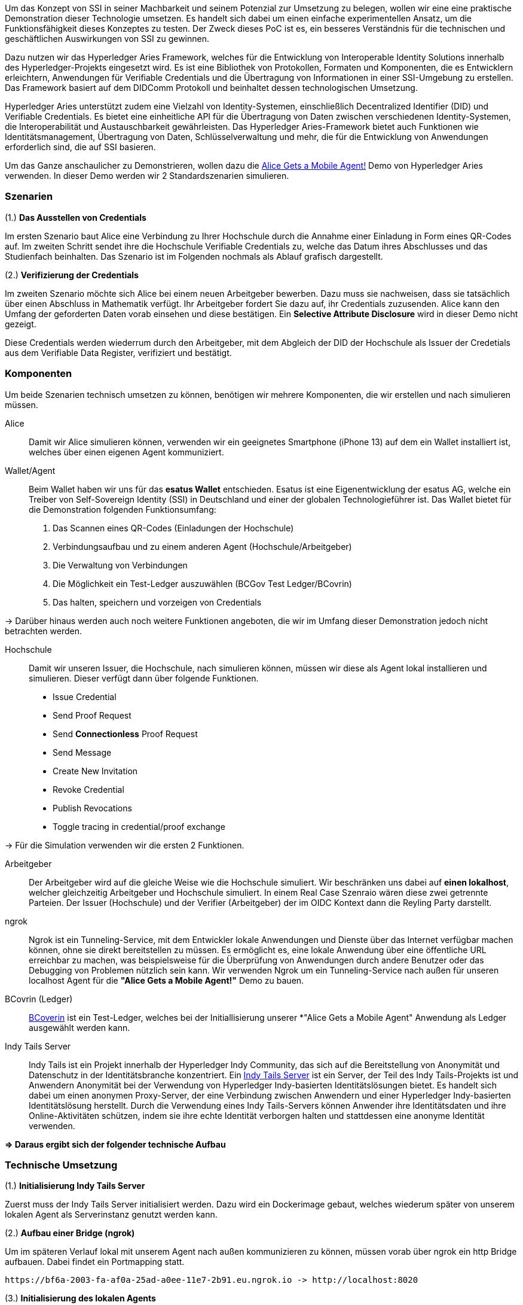 // == Proof-of-Conecpt

Um das Konzept von SSI in seiner Machbarkeit und seinem Potenzial zur Umsetzung zu belegen, wollen wir eine eine praktische Demonstration dieser Technologie umsetzen. Es handelt sich dabei um einen einfache experimentellen Ansatz, um die Funktionsfähigkeit dieses Konzeptes zu testen. Der Zweck dieses PoC ist es, ein besseres Verständnis für die technischen und geschäftlichen Auswirkungen von SSI zu gewinnen.

Dazu nutzen wir das Hyperledger Aries Framework, welches für die Entwicklung von Interoperable Identity Solutions innerhalb des Hyperledger-Projekts eingesetzt wird. Es ist eine Bibliothek von Protokollen, Formaten und Komponenten, die es Entwicklern erleichtern, Anwendungen für Verifiable Credentials und die Übertragung von Informationen in einer SSI-Umgebung zu erstellen. Das Framework basiert auf dem DIDComm Protokoll und beinhaltet dessen technologischen Umsetzung.

Hyperledger Aries unterstützt zudem eine Vielzahl von Identity-Systemen, einschließlich Decentralized Identifier (DID) und Verifiable  Credentials. Es bietet eine einheitliche API für die Übertragung von Daten zwischen verschiedenen Identity-Systemen, die Interoperabilität und Austauschbarkeit gewährleisten. Das Hyperledger Aries-Framework bietet auch Funktionen wie Identitätsmanagement, Übertragung von Daten, Schlüsselverwaltung und mehr, die für die Entwicklung von Anwendungen erforderlich sind, die auf SSI basieren.

Um das Ganze anschaulicher zu Demonstrieren, wollen dazu die https://github.com/hyperledger/aries-cloudagent-python/blob/main/demo/AliceGetsAPhone.md[Alice Gets a Mobile Agent!] Demo von Hyperledger Aries verwenden. In dieser Demo werden wir 2 Standardszenarien simulieren.

=== Szenarien

(1.) *Das Ausstellen von Credentials*

Im ersten Szenario baut Alice eine Verbindung zu Ihrer Hochschule durch die Annahme einer Einladung in Form eines QR-Codes auf. Im zweiten Schritt sendet ihre die Hochschule Verifiable Credentials zu, welche das Datum ihres Abschlusses und das Studienfach beinhalten. Das Szenario ist im Folgenden nochmals als Ablauf grafisch dargestellt.

// Image 1 einfügen

(2.) *Verifizierung der Credentials*

Im zweiten Szenario möchte sich Alice bei einem neuen Arbeitgeber bewerben. Dazu muss sie nachweisen, dass sie tatsächlich über einen Abschluss in Mathematik verfügt. Ihr Arbeitgeber fordert Sie dazu auf, ihr Credentials zuzusenden. Alice kann den Umfang der geforderten Daten vorab einsehen und diese bestätigen. Ein *Selective Attribute Disclosure* wird in dieser Demo nicht gezeigt.

Diese Credentials werden wiederrum durch den Arbeitgeber, mit dem  Abgleich der DID der Hochschule als Issuer der Credetials aus dem Verifiable Data Register, verifiziert und bestätigt.

// Image 3 einfügen

=== Komponenten

Um beide Szenarien technisch umsetzen zu können, benötigen wir mehrere Komponenten, die wir erstellen und nach simulieren müssen.

Alice:: Damit wir Alice simulieren können, verwenden wir ein geeignetes Smartphone (iPhone 13) auf dem ein Wallet installiert ist, welches über einen eigenen Agent kommuniziert.

Wallet/Agent:: Beim Wallet haben wir uns für das *esatus Wallet* entschieden. Esatus ist eine Eigenentwicklung der esatus AG, welche ein Treiber von Self-Sovereign Identity (SSI) in Deutschland und einer der globalen Technologieführer ist. Das Wallet bietet für die Demonstration folgenden Funktionsumfang:

. Das Scannen eines QR-Codes (Einladungen der Hochschule)
. Verbindungsaufbau und zu einem anderen Agent (Hochschule/Arbeitgeber)
. Die Verwaltung von Verbindungen
. Die Möglichkeit ein Test-Ledger auszuwählen (BCGov Test Ledger/BCovrin)
. Das halten, speichern und vorzeigen von Credentials

-> Darüber hinaus werden auch noch weitere Funktionen angeboten, die wir im Umfang dieser Demonstration jedoch nicht betrachten werden.

Hochschule:: Damit wir unseren Issuer, die Hochschule, nach simulieren können, müssen wir diese als Agent lokal installieren und simulieren. Dieser verfügt dann über folgende Funktionen.

* Issue Credential
* Send Proof Request
* Send *Connectionless* Proof Request
* Send Message
* Create New Invitation
* Revoke Credential
* Publish Revocations
* Toggle tracing in credential/proof exchange

-> Für die Simulation verwenden wir die ersten 2 Funktionen.

Arbeitgeber:: Der Arbeitgeber wird auf die gleiche Weise wie die Hochschule simuliert. Wir beschränken uns dabei auf *einen lokalhost*, welcher gleichzeitig Arbeitgeber und Hochschule simuliert. In einem Real Case Szenraio wären diese zwei getrennte Parteien. Der Issuer (Hochschule) und der Verifier (Arbeitgeber) der im OIDC Kontext dann die Reyling Party darstellt.

ngrok:: Ngrok ist ein Tunneling-Service, mit dem Entwickler lokale Anwendungen und Dienste über das Internet verfügbar machen können, ohne sie direkt bereitstellen zu müssen. Es ermöglicht es, eine lokale Anwendung über eine öffentliche URL erreichbar zu machen, was beispielsweise für die Überprüfung von Anwendungen durch andere Benutzer oder das Debugging von Problemen nützlich sein kann. Wir verwenden Ngrok um ein Tunneling-Service nach außen für unseren localhost Agent für die *"Alice Gets a Mobile Agent!"* Demo zu bauen.

BCovrin (Ledger):: http://test.bcovrin.vonx.io[BCoverin] ist ein Test-Ledger, welches bei der Initiallisierung unserer *"Alice Gets a Mobile Agent" Anwendung als Ledger ausgewählt werden kann.

Indy Tails Server:: Indy Tails ist ein Projekt innerhalb der Hyperledger Indy Community, das sich auf die Bereitstellung von Anonymität und Datenschutz in der Identitätsbranche konzentriert. Ein https://github.com/bcgov/indy-tails-server[Indy Tails Server] ist ein Server, der Teil des Indy Tails-Projekts ist und Anwendern Anonymität bei der Verwendung von Hyperledger Indy-basierten Identitätslösungen bietet. Es handelt sich dabei um einen anonymen Proxy-Server, der eine Verbindung zwischen Anwendern und einer Hyperledger Indy-basierten Identitätslösung herstellt. Durch die Verwendung eines Indy Tails-Servers können Anwender ihre Identitätsdaten und ihre Online-Aktivitäten schützen, indem sie ihre echte Identität verborgen halten und stattdessen eine anonyme Identität verwenden.

*=> Daraus ergibt sich der folgender technische Aufbau*

// Image Technischer Aufbau

=== Technische Umsetzung

(1.) *Initialisierung Indy Tails Server*

Zuerst muss der Indy Tails Server initialisiert werden. Dazu wird ein Dockerimage gebaut, welches wiederum später von unserem lokalen Agent als Serverinstanz genutzt werden kann.

(2.) *Aufbau einer Bridge (ngrok)*

Um im späteren Verlauf lokal mit unserem Agent nach außen kommunizieren zu können, müssen vorab über ngrok ein http Bridge aufbauen. Dabei findet ein Portmapping statt.

    https://bf6a-2003-fa-af0a-25ad-a0ee-11e7-2b91.eu.ngrok.io -> http://localhost:8020

(3.) *Initialisierung des lokalen Agents*

Über das Tails Netzwerk wird ein Agent initialisiert, welcher wiederum BCovrin als Test Ledger nutzt. Der folgende Befehl zeigt die detaillierte Initialisierung. Auf die einzelnen Parameter wollen wir in diesem Kontext nicht weiter auführlich eingehen.

    TAILS_NETWORK=docker_tails-server LEDGER_URL=http://test.bcovrin.vonx.io ./run_demo faber --aip 10 --revocation --events

(4.) *Installation des esatus Wallets*

Zuletzt müssen wir noch ein Wallet auf unserem Smartphone installieren. Die Installation findet klassich über den App-Store oder Play-Store. Dabei sind keine Spezifischkeiten zu beachten. Nach erfolgreicher Installation muss das Wallet auf das BCGov Test Ledger (BCovrin) umgestellt werden.

=== Ergebnis

Nachdem wir die technsichen Grundlagen für unsere Demonstration geschaffen haben, wollen wir zuletzt einen Auszug aus der *"Alice Gets a Mobile Agent!"* Demo zeigen.

(1.) *Start der ngrok Bridge*

image::img/ngrok.png[]

Zu erkennen ist vor allem das Mapping der lokalen Adresse (localhost:8020) auf eine öffentlich zugängliche URL.

(2.) *Provisionierung eines Agents und einer Wallet*

image::img/start.png[]

Als nächstes wird Tails Server gestartet und die Endpunkte des Servers mit ngrok gefetcht, so dass dieser einen neuen Endpunkt für die Kommunikation nach außen mit ngrok als Verbindungsbrücke erhält.

Danach werden wiederrum Agent und Wallet provisioniert, indem eine neue DID erzeugt wird, wleche wiederum im Test Ledger (test.bcoverin) registriert wird.

(3.) *Erfolgreiche Provisionierung*

image::img/start.png[]

Nach erfolgreicher Provisionierung werden die Daten für den Agent und dem Wallet einschließlich der öffentlichen DID Information angezeigt.

(4.) *Schema und weitere Einstellunge*

image::img/schema.png[]

Im Anschluss wird das Schema geladen, welches später für die Erzeugnung der Credentials verwendet wird. Es werden zusätzliche Konfigurationen abgeschlossen, die in dieser Darstellung jedoch nicht abgebildet sind.

(5.) *Erstellung einer Einladung*

image::img/schema.png[]

Nach erfolgreichen Abschluss aller Konfigurationen wird eine einmalige Einladung erstellt, die über einen mobilen Agenten (vorzugsweise Alice) gescannt werden kann. Danach hat Alice die Möglichkeit die Verbindung anzunehmen oder abzulehnen.

(6.) *Aufbau einer Verbindung zwischen Alice und dem Hochschul Agenten*

image::img/verbindung.png[]

Nachdem Alice die Einladung angenommen hat, wird eine Verbindung zwischen dem Agenten von Alice und dem Agenten der Hochschule hergestellt. Diese Verbindung besteht Peer-to-Peer.

(7.) *Austellung der Credentials*

image::img/issues.png[]

Sowohl Alice hat nun die Möglichkeit Credentials anzufordern, als auch die Hochschule besitzt die Möglichkeit diese eigenständig azustellen. Dabei kann Alice die Korrektheit dieser Daten überprüfen und diese auch jederzeit ablehnen. Sie ist nicht dazu gezwungen diese auch annehmen zu müssen. Damit behält Alice ihre Datenhohheit.

(8). *Speicherung der Credentials*

image::img/credentials.png[]

Die Credentials werden im eigenen persönlichen Wallet von Alice dezentral (aus Netzwerkperspektive) und zentral (aus ihrer eigenen Perspektive) gespeichert und sind dadurch lokal für Alice jederzeit abrufbar. 

(9.) *Überprüfung der Credentials*

image::img/credentials.png[]

Wichtig ist dabei vor allem die Überprüfung der Credentials. Dies geschieht durch dei Zertifizierung des Ausstellers. In diesem Demo Beispiel ist Aussteller (Hochschule) und Verifizierer (Arbeitgeber) der selbe Agent. In einem Real-Case-Szenario findet die Verifizierug durch die DID des Ausstellers im Ledger statt.

=== Beurteilung

Die Demo stellt eine vereinfachte Implementierung von SSI da. Das Grundkonzept wird damit veranschaulicht, jedoch werden nicht alle Parteien über verschiedene Agents simuliert. Auch wird keine detaillierte Überprüfung der DID im Ledger gezeigt, was wiederum wesentlicher Bestandteil für die Verifizierung von Credentials ist. Diese Vorgehensweise bleibt in einer Blackbox verborgen. Dennoch kann die Demo als ein Grundverständnis für SSI genutzt werden.

Über das Hyperledger Aries Framework lassen sich dan spezifischere Anwendungen bauen, erweitern und auf Real-Case.Szenrien anpassen. Dazu braucht es jedoch eine intensive Einarbeitung in das DIDComm Protokoll, ein tiefes Verständnis für SSI und einen starken Technologichen Bachground. Die Implementierung von SSI ist daher wesentlich aufwendiger als das standardmäßige OICD, jedoch lohnen sich dei Vorteile aus Sich des Nutzers enorm. 

Da nicht nur Personen von SSI profetieren können, sondern auch UseCases für Unternehmen und selbst Objekte existieren, die eine Implementierung von SSI als sinnvoll erachten, wollen wir zuletzt einige sinnvolle Szenarien für die Implementierung von SSI vorstellen und ergänzen.

==== SSI für Personen

...

==== SSI für Organisationen

...

==== SSI für Objekte

...